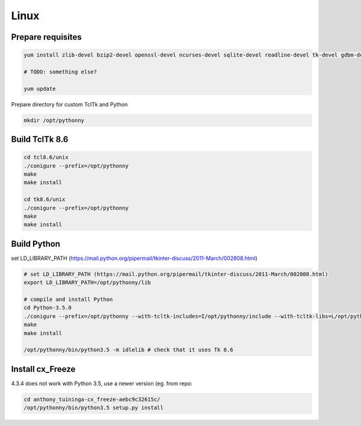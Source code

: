 Linux
==========

Prepare requisites
------------------
.. sourcecode:: bash

    yum install zlib-devel bzip2-devel openssl-devel ncurses-devel sqlite-devel readline-devel tk-devel gdbm-devel db4-devel libpcap-devel xz-devel

    # TODO: something else?

    yum update


Prepare directory for custom TclTk and Python

.. sourcecode:: bash

    mkdir /opt/pythonny

Build TclTk 8.6
----------------

.. sourcecode:: bash

    cd tcl8.6/unix
    ./conigure --prefix=/opt/pythonny
    make
    make install

    cd tk8.6/unix
    ./conigure --prefix=/opt/pythonny
    make
    make install

Build Python
-------------

set LD_LIBRARY_PATH (https://mail.python.org/pipermail/tkinter-discuss/2011-March/002808.html)


.. sourcecode:: bash

    # set LD_LIBRARY_PATH (https://mail.python.org/pipermail/tkinter-discuss/2011-March/002808.html)
    export LD_LIBRARY_PATH=/opt/pythonny/lib
    
    # compile and install Python
    cd Python-3.5.0
    ./conigure --prefix=/opt/pythonny --with-tcltk-includes=I/opt/pythonny/include --with-tcltk-libs=L/opt/pythonny/lib
    make
    make install
    
    /opt/pythonny/bin/python3.5 -m idlelib # check that it uses Tk 8.6

Install cx_Freeze
-----------------
4.3.4 does not work with Python 3.5, use a newer version (eg. from repo: 

.. sourcecode:: sh

    cd anthony_tuininga-cx_freeze-aebc9c32615c/
    /opt/pythonny/bin/python3.5 setup.py install





